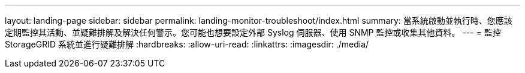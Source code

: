 ---
layout: landing-page 
sidebar: sidebar 
permalink: landing-monitor-troubleshoot/index.html 
summary: 當系統啟動並執行時、您應該定期監控其活動、並疑難排解及解決任何警示。您可能也想要設定外部 Syslog 伺服器、使用 SNMP 監控或收集其他資料。 
---
= 監控 StorageGRID 系統並進行疑難排解
:hardbreaks:
:allow-uri-read: 
:linkattrs: 
:imagesdir: ./media/


